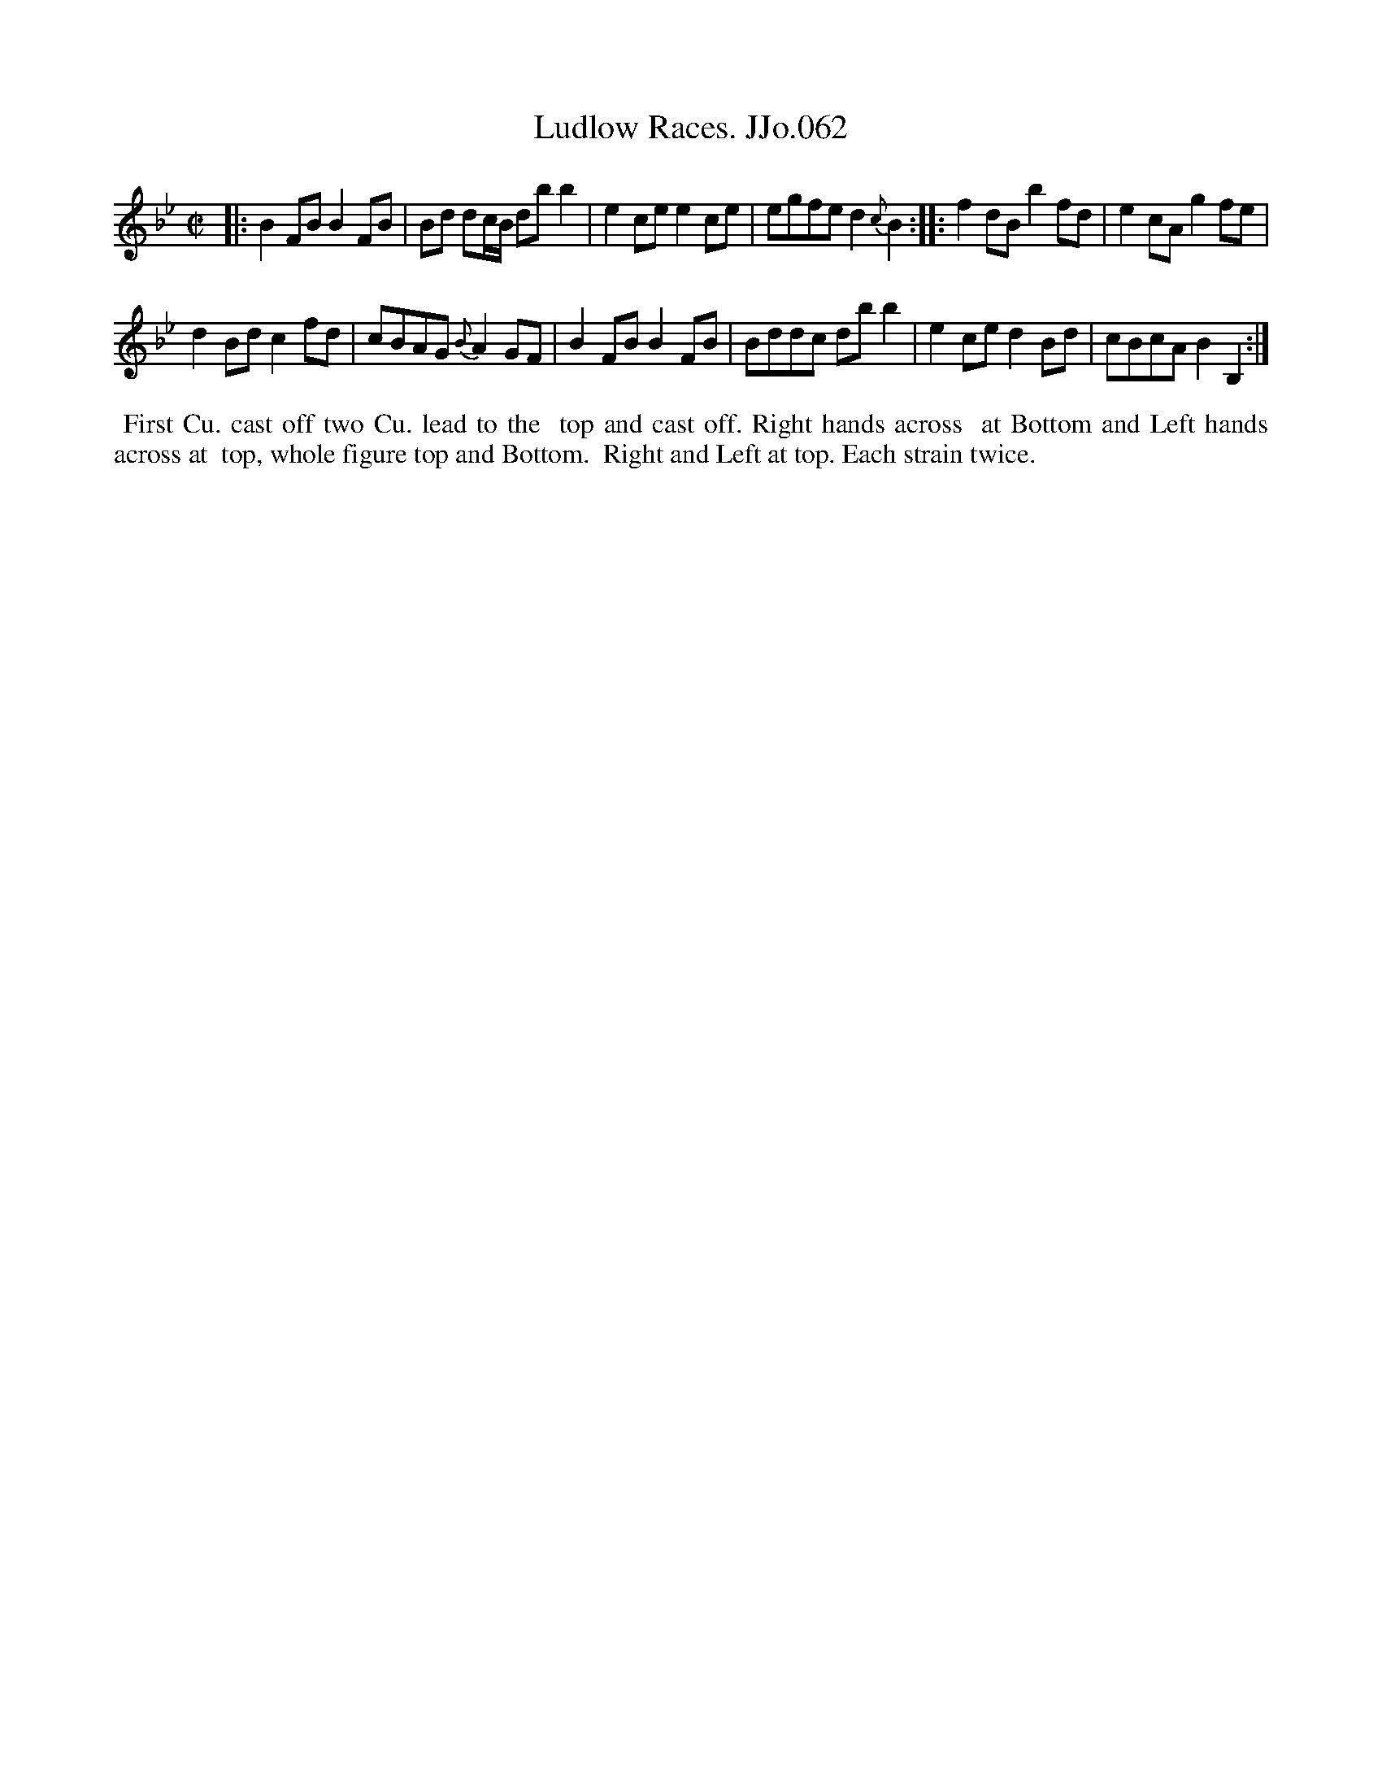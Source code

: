 X:62
T:Ludlow Races. JJo.062
B:J.Johnson Choice Collection Vol 8 1758
Z:vmp.Simon Wilson 2013 www.village-music-project.org.uk
Z:Dance added by John Chambers 2017
M:C|
L:1/8
%Q:1/2=85
K:Bb
|:\
B2FB B2FB | Bd dc/B/ dbb2 |\
e2ce e2ce | egfe d2{c}B2 :|\
|:\
f2dB b2fd | e2cA g2fe |
d2Bd c2fd | cBAG {B}A2GF |\
B2FB B2FB | Bddc dbb2 |\
e2ce d2Bd | cBcA B2B,2 :|
%%begintext align
%% First Cu. cast off two Cu. lead to the
%% top and cast off. Right hands across
%% at Bottom and Left hands across at
%% top, whole figure top and Bottom.
%% Right and Left at top. Each strain twice.
%%endtext
